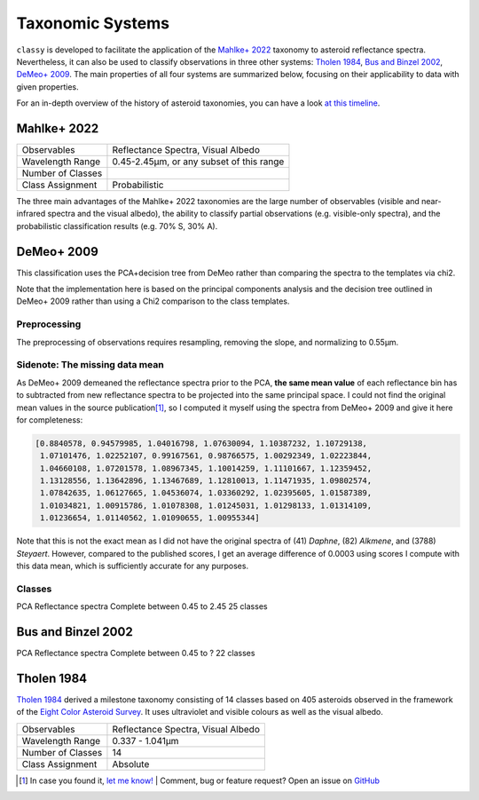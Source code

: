 .. _available_taxonomies:

Taxonomic Systems
=================

``classy`` is developed to facilitate the application of the `Mahlke+ 2022
<https://arxiv.org/abs/2203.11229>`_ taxonomy to asteroid reflectance spectra.
Nevertheless, it can also be used to classify observations in three other
systems: `Tholen 1984
<https://ui.adsabs.harvard.edu/abs/1984PhDT.........3T/abstract>`_, `Bus and
Binzel 2002 <https://ui.adsabs.harvard.edu/abs/2002Icar..158..146B/abstract>`_,
`DeMeo+ 2009
<https://ui.adsabs.harvard.edu/abs/2009Icar..202..160D/abstract>`_. The main properties of all four
systems are summarized below, focusing on their applicability to data with given properties.

For an in-depth overview of the history of asteroid taxonomies, you can have a look `at this timeline <https://raw.githubusercontent.com/maxmahlke/maxmahlke/main/docs/mahlke_taxonomy_timeline.pdf>`_.

Mahlke+ 2022
------------

+-------------------+------------------------------------------+
| Observables       | Reflectance Spectra, Visual Albedo       |
+-------------------+------------------------------------------+
| Wavelength Range  | 0.45-2.45µm, or any subset of this range |
+-------------------+------------------------------------------+
| Number of Classes |                                          |
+-------------------+------------------------------------------+
| Class Assignment  | Probabilistic                            |
+-------------------+------------------------------------------+

The three main advantages of the Mahlke+ 2022 taxonomies are the large number
of observables (visible and near-infrared spectra and the visual albedo),
the ability to classify partial observations (e.g. visible-only spectra), and the probabilistic
classification results (e.g. 70% S, 30% A).


.. image:: gfx/class_overview.png
   :align: center
   :class: only-light
   :width: 600


.. image:: gfx/class_overview_dark.png
   :align: center
   :class: only-dark
   :width: 600


.. tab-set::

  .. tab-item:: Command Line

      .. code-block:: bash

          $ classy spectra ceres --classify

      .. image:: gfx/ceres_classification.png
         :align: center
         :class: only-light
         :width: 600

      .. image:: gfx/ceres_classification_dark.png
         :align: center
         :class: only-dark
         :width: 600

  .. tab-item :: python

     .. code-block:: python

       >>> import classy
       >>> spectra = classy.spectra("ceres")
       >>> for spec in spectra:
       ...     spec.classify() # system="Mahlke+ 2022" is the default
       >>> classy.plotting.plot_spectra(spectra, add_classes=True)


DeMeo+ 2009
-----------

This classification uses the PCA+decision tree from DeMeo rather than comparing
the spectra to the templates via chi2.

Note that the implementation here is based on the principal components analysis
and the decision tree outlined in DeMeo+ 2009 rather than using a Chi2
comparison to the class templates.

Preprocessing
+++++++++++++

The preprocessing of observations requires resampling, removing the slope, and
normalizing to 0.55µm.

Sidenote: The missing data mean
+++++++++++++++++++++++++++++++

As DeMeo+ 2009 demeaned the reflectance spectra prior to the PCA, **the same
mean value** of each reflectance bin has to subtracted from new reflectance
spectra to be projected into the same principal space. I could not find the
original mean values in the source publication\ [#f1]_, so I computed it myself
using the spectra from DeMeo+ 2009 and give it here for completeness:

.. code-block:: python

   [0.8840578, 0.94579985, 1.04016798, 1.07630094, 1.10387232, 1.10729138,
    1.07101476, 1.02252107, 0.99167561, 0.98766575, 1.00292349, 1.02223844,
    1.04660108, 1.07201578, 1.08967345, 1.10014259, 1.11101667, 1.12359452,
    1.13128556, 1.13642896, 1.13467689, 1.12810013, 1.11471935, 1.09802574,
    1.07842635, 1.06127665, 1.04536074, 1.03360292, 1.02395605, 1.01587389,
    1.01034821, 1.00915786, 1.01078308, 1.01245031, 1.01298133, 1.01314109,
    1.01236654, 1.01140562, 1.01090655, 1.00955344]

Note that this is not the exact mean as I did not have the original spectra of
(41) *Daphne*, (82) *Alkmene*, and (3788) *Steyaert*. However, compared to the
published scores, I get an average difference of 0.0003 using scores I compute
with this data mean, which is sufficiently accurate for any purposes.


Classes
+++++++


PCA
Reflectance spectra
Complete between 0.45 to 2.45
25 classes


.. image:: gfx/classes_demeo.png
   :align: center
   :class: only-light
   :width: 500



.. image:: gfx/classes_demeo_dark.png
   :align: center
   :class: only-dark
   :width: 500

Bus and Binzel 2002
-------------------

PCA
Reflectance spectra
Complete between 0.45 to ?
22 classes

Tholen 1984
-----------

`Tholen 1984 <https://ui.adsabs.harvard.edu/abs/1984PhDT.........3T/abstract>`_
derived a milestone taxonomy consisting of 14 classes based on 405 asteroids
observed in the framework of the `Eight Color Asteroid Survey
<https://ui.adsabs.harvard.edu/abs/1985Icar...61..355Z/abstract>`_. It uses
ultraviolet and visible colours as well as the visual albedo.

+-------------------+------------------------------------+
| Observables       | Reflectance Spectra, Visual Albedo |
+-------------------+------------------------------------+
| Wavelength Range  | 0.337 - 1.041µm                    |
+-------------------+------------------------------------+
| Number of Classes | 14                                 |
+-------------------+------------------------------------+
| Class Assignment  | Absolute                           |
+-------------------+------------------------------------+

.. tab-set::

  .. tab-item:: Classes

    .. image:: gfx/tholen1984_classes.png
       :align: center
       :class: only-light
       :width: 800

    .. image:: gfx/tholen1984_classes_dark.png
       :align: center
       :class: only-dark
       :width: 800

  .. tab-item :: Data Transformation

    Tholen 1984 applied standardization to the ECAS colours prior to computing the PCA.
    The same standardization has to be applied to new observations to classify them in the Tholen scheme.
    This requires the mean and standard deviation of the 405 asteroids in the seven ECAS colours Tholen used.
    These values are given in Table II of Tholen 1984:

    .. code-block:: python

       ecas_mean = {
       "s-v": 0.325,
       "u-v": 0.234,
       "b-v": 0.089,
       "v-w": 0.091,
       "v-x": 0.105,
       "v-p": 0.103,
       "v-z": 0.111,
       }

       ecas_std = {
       "s-v": 0.221,
       "u-v": 0.173,
       "b-v": 0.092,
       "v-w": 0.081,
       "v-x": 0.091,
       "v-p": 0.104,
       "v-z": 0.120,
       }

  .. tab-item:: Decision Tree

    Tholen used a minimal-tree algorithm to gradually identify clusters and define
    classes. This means that not all classes have well defined boxes in the principal space
    and I have to come up with a decision tree.

    Following the minimal-tree principle, new observations asteroids are assigned to the class
    of the closest asteroid from the ECAS dataset in principal component space.
    An issue may arise for A, Q, V, which occupy a similar small volume. If you think a different
    algorithm is more appropriate, let's discuss.

    Flagging unsual or noisy data: do I keep U and :?

  .. tab-item:: Example


    Via the command line:

    .. code-block:: shell

        $ classy spectra nysa --classify --system tholen

    Via ``python``:



.. rubric:: Footnotes
   :caption:


.. [#f1] In case you found it, `let me know! <https://github.com/maxmahlke/classy/blob/master/CHANGELOG.md>`_  | Comment, bug or feature request? Open an issue on `GitHub <https://github.com/maxmahlke/classy/issues>`_
